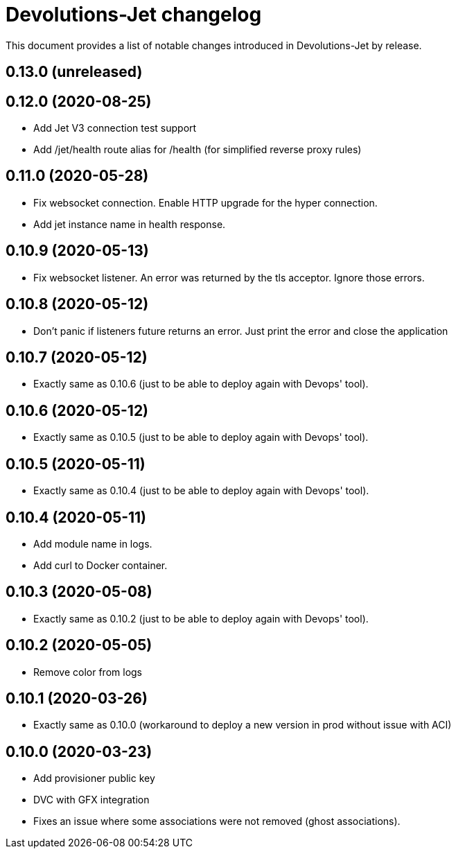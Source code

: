 = Devolutions-Jet changelog

This document provides a list of notable changes introduced in Devolutions-Jet by release.

== 0.13.0 (unreleased)

== 0.12.0 (2020-08-25)
  * Add Jet V3 connection test support
  * Add /jet/health route alias for /health (for simplified reverse proxy rules)

== 0.11.0 (2020-05-28)
  * Fix websocket connection. Enable HTTP upgrade for the hyper connection.
  * Add jet instance name in health response.

== 0.10.9 (2020-05-13)
  * Fix websocket listener. An error was returned by the tls acceptor. Ignore those errors.

== 0.10.8 (2020-05-12)
  * Don't panic if listeners future returns an error. Just print the error and close the application

== 0.10.7 (2020-05-12)
  * Exactly same as 0.10.6 (just to be able to deploy again with Devops' tool).

== 0.10.6 (2020-05-12)
  * Exactly same as 0.10.5 (just to be able to deploy again with Devops' tool).

== 0.10.5 (2020-05-11)
  * Exactly same as 0.10.4 (just to be able to deploy again with Devops' tool).

== 0.10.4 (2020-05-11)
  * Add module name in logs.
  * Add curl to Docker container.

== 0.10.3 (2020-05-08)
  * Exactly same as 0.10.2 (just to be able to deploy again with Devops' tool).

== 0.10.2 (2020-05-05)
  * Remove color from logs

== 0.10.1 (2020-03-26)

  * Exactly same as 0.10.0 (workaround to deploy a new version in prod without issue with ACI)

== 0.10.0 (2020-03-23)

  * Add provisioner public key
  * DVC with GFX integration
  * Fixes an issue where some associations were not removed (ghost associations).


